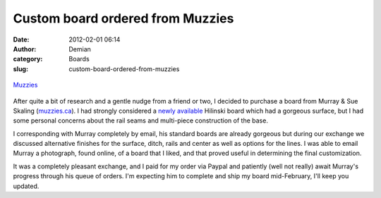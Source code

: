 Custom board ordered from Muzzies
#################################
:date: 2012-02-01 06:14
:author: Demian
:category: Boards
:slug: custom-board-ordered-from-muzzies

.. figure:: http://getfile1.posterous.com/getfile/files.posterous.com/temp-2012-02-23/gFxuuhmxjrusdqkvJfmBvJGmyGCnCtrgBDchjBtwDxFaahFEqqqkprFGtkei/muzzies_fundy.jpeg.scaled500.jpg
   :align: center
   :alt: Muzzies\_fundy

   `Muzzies`_

After quite a bit of research and a gentle nudge from a friend or two, I
decided to purchase a board from Murray & Sue Skaling (`muzzies.ca`_). I
had strongly considered a `newly available`_ Hilinski board which had a
gorgeous surface, but I had some personal concerns about the rail seams
and multi-piece construction of the base.

I corresponding with Murray completely by email, his standard boards are
already gorgeous but during our exchange we discussed alternative
finishes for the surface, ditch, rails and center as well as options for
the lines. I was able to email Murray a photograph, found online, of a
board that I liked, and that proved useful in determining the final
customization.

It was a completely pleasant exchange, and I paid for my order via
Paypal and patiently (well not really) await Murray's progress through
his queue of orders. I'm expecting him to complete and ship my board
mid-February, I'll keep you updated.

.. _Muzzies: http://muzzies.ca
.. _muzzies.ca: http://muzzies.ca/
.. _newly available: http://www.hilinski.net/woodgames/inventory/index.html

